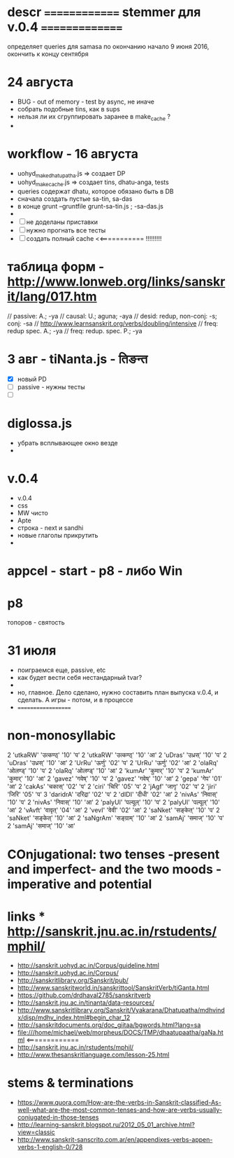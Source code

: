 #+STARTUP: overview
#+STARTUP: hidestars

* descr ============== stemmer для v.0.4 ===============
  определяет queries для samasa по окончанию
  начало 9 июня 2016, окончить к концу сентября

* 24 августа
  - BUG - out of memory - test by async, не иначе
  - собрать подобные tins, как в sups
  - нельзя ли их сгруппировать заранее в make_cache ?
  -


* workflow  - 16 августа
  - uohyd_make_dhatupatha.js => создает DP
  - uohyd_make_cache.js => создает tins, dhatu-anga, tests
  - queries содержат dhatu, которое обязано быть в DB
  - сначала создать пустые sa-tin, sa-das
  - в конце grunt --gruntfile grunt-sa-tin.js ; -sa-das.js
  -
  - [ ] не доделаны приставки
  - [ ] нужно прогнать все тесты
  - [ ] создать полный cache <<=========== !!!!!!!!!



*  таблица форм - http://www.lonweb.org/links/sanskrit/lang/017.htm
   // passive: A.; -ya
   // causal: U.; aguna; -aya
   // desid: redup, non-conj: -s; conj: -sa
   // http://www.learnsanskrit.org/verbs/doubling/intensive
   // freq: redup spec. A.; -ya
   // freq: redup. spec. P.; -ya




* 3 авг - tiNanta.js - तिङन्त
  - [X] новый PD
  - [ ] passive - нужны тесты
  - [ ]

* diglossa.js
  - убрать всплывающее окно везде
  -


* v.0.4
  - v.0.4
  - css
  - MW чисто
  - Apte
  - строка - next и sandhi
  - новые глаголы прикрутить
  -

* appcel - start - p8 - либо Win


* p8
  топоров - святость


* 31 июля
  - поиграемся еще, passive, etc
  - как будет вести себя нестандарный tvar?
  -
  - но, главное. Дело сделано, нужно составить план выпуска v.0.4, и сделать. А игры - потом, и в процессе
  - ===================


* non-monosyllabic
2 'utkaRW' 'उत्कण्ठ्' '10' 'प'
2 'utkaRW' 'उत्कण्ठ्' '10' 'आ'
2 'uDras' 'उध्रस्' '10' 'प'
2 'uDras' 'उध्रस्' '10' 'आ'
2 'UrRu' 'ऊर्णु' '02' 'प'
2 'UrRu' 'ऊर्णु' '02' 'आ'
2 'olaRq' 'ओलण्ड्' '10' 'प'
2 'olaRq' 'ओलण्ड्' '10' 'आ'
2 'kumAr' 'कुमार्' '10' 'प'
2 'kumAr' 'कुमार्' '10' 'आ'
2 'gavez' 'गवेष्' '10' 'प'
2 'gavez' 'गवेष्' '10' 'आ'
2 'gepa' 'गेप' '01' 'आ'
2 'cakAs' 'चकास्' '02' 'प'
2 'ciri' 'चिरि' '05' 'प'
2 'jAgf' 'जागृ' '02' 'प'
2 'jiri' 'जिरि' '05' 'प'
3 'daridrA' 'दरिद्रा' '02' 'प'
2 'dIDI' 'दीधी' '02' 'आ'
2 'nivAs' 'निवास्' '10' 'प'
2 'nivAs' 'निवास्' '10' 'आ'
2 'palyUl' 'पल्यूल्' '10' 'प'
2 'palyUl' 'पल्यूल्' '10' 'आ'
2 'vAvft' 'वावृत्' '04' 'आ'
2 'vevI' 'वेवी' '02' 'आ'
2 'saNket' 'सङ्केत्' '10' 'प'
2 'saNket' 'सङ्केत्' '10' 'आ'
2 'saNgrAm' 'सङ्ग्राम्' '10' 'आ'
2 'samAj' 'समाज्' '10' 'प'
2 'samAj' 'समाज्' '10' 'आ'


* COnjugational: two tenses -present and imperfect- and the two moods - imperative and potential


* links *** http://sanskrit.jnu.ac.in/rstudents/mphil/
 - http://sanskrit.uohyd.ac.in/Corpus/guideline.html
 - http://sanskrit.uohyd.ac.in/Corpus/
 - http://sanskritlibrary.org/Sanskrit/pub/
 - http://www.sanskritworld.in/sanskrittool/SanskritVerb/tiGanta.html
 - https://github.com/drdhaval2785/sanskritverb
 - http://sanskrit.jnu.ac.in/tinanta/data-resources/
 - http://www.sanskritlibrary.org/Sanskrit/Vyakarana/Dhatupatha/mdhvindx/disp/mdhv_index.html#begin_char_12
 - http://sanskritdocuments.org/doc_giitaa/bgwords.html?lang=sa
 - file:///home/michael/web/morpheus/DOCS/TMP/dhaatupaatha/gaNa.html <=============
 - http://sanskrit.jnu.ac.in/rstudents/mphil/
 - http://www.thesanskritlanguage.com/lesson-25.html





* stems & terminations
  - https://www.quora.com/How-are-the-verbs-in-Sanskrit-classified-As-well-what-are-the-most-common-tenses-and-how-are-verbs-usually-conjugated-in-those-tenses
  - http://learning-sanskrit.blogspot.ru/2012_05_01_archive.html?view=classic
  - http://www.sanskrit-sanscrito.com.ar/en/appendixes-verbs-appen-verbs-1-english-0/728
